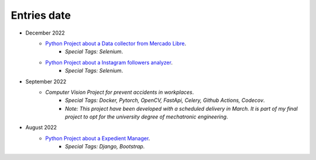 Entries date
=======

* December 2022
   * `Python Project about a Data collector from Mercado Libre <https://github.com/Juerodriguez/price_houses>`_.
      * `Special Tags: Selenium`.
   * `Python Project about a Instagram followers analyzer <https://github.com/Juerodriguez/nonfollowers_searcher>`_.
      * `Special Tags: Selenium`.

* September 2022
   * `Computer Vision Project for prevent accidents in workplaces`.
      * `Special Tags: Docker, Pytorch, OpenCV, FastApi, Celery, Github Actions, Codecov`.
      * `Note: This project have been developed with a scheduled delivery in March. It is part of my final project to opt for the university degree of mechatronic engineering`.

* August 2022
   * `Python Project about a Expedient Manager <https://github.com/Juerodriguez/price_houses>`_.
      * `Special Tags: Django, Bootstrap`.
